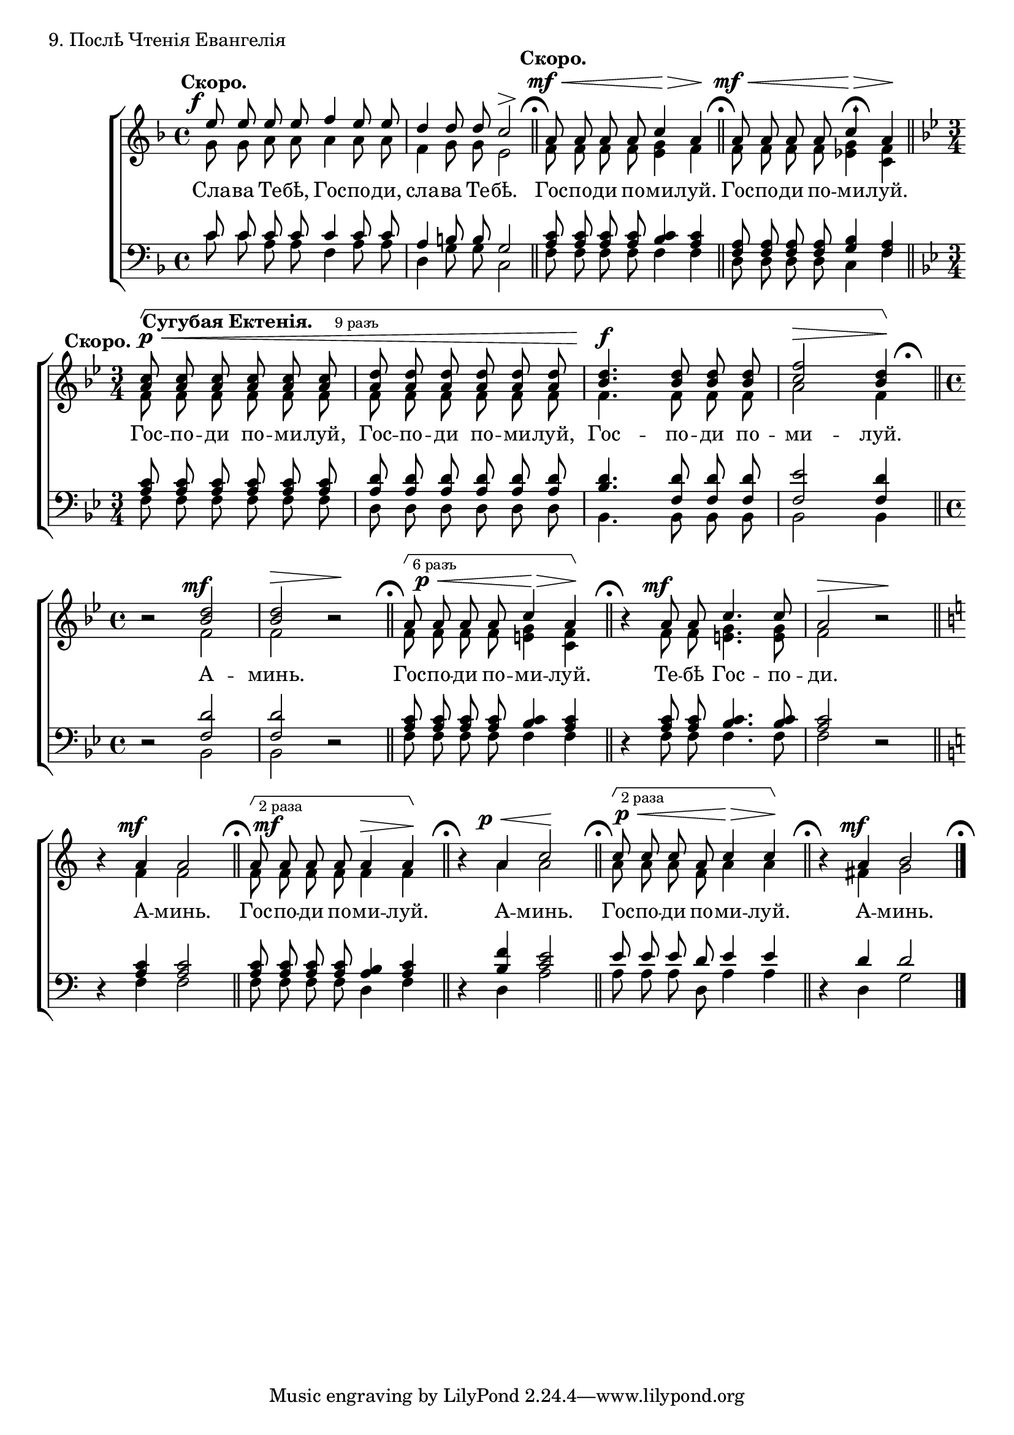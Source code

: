 sopNotes = {
	\time 4/4 \key f \major
	e''8 e''8 e''8 e''8 f''4 e''8 e''8 | d''4 d''8 d''8 c''2 | a'8 a'8 a'8 a'8 c''4 a'4 | a'8 a'8 a'8 a'8 c''4 a'4 |
	
	\time 3/4 \key bes \major
	<a' c''>8 <a' c''>8 <a' c''>8 <a' c''>8 <a' c''>8 <a' c''>8 | <a' d''>8 <a' d''>8 <a' d''>8 <a' d''>8 <a' d''>8 <a' d''>8 |
	<bes' d''>4. <bes' d''>8 <bes' d''>8 <bes' d''>8 | <c'' f''>2 <bes' d''>4 |
	
	\time 4/4
	r2 <bes' d''>2 | <bes' d''>2 r2 | a'8 a'8 a'8 a'8 c''4 a'4 | r4 a'8 a'8 c''4. c''8 | a'2 r2 |
	
	\key c \major
	r4 a'4 a'2 | a'8 a'8 a'8 a'8 a'4 a'4 | r4 a'4 c''2 | c''8 c''8 c''8 a'8 c''4 c''4 | r4 a'4 b'2 |
}
altNotes = {
	\time 4/4 \key f \major
	g'8 g'8 a'8 a'8 a'4 a'8 a'8 | f'4 g'8 g'8 e'2 | f'8 f'8 f'8 f'8 <e' g'>4 f'4 | f'8 f'8 f'8 f'8 <ees' g'>4 <c' f'>4 |
	
	\time 3/4 \key bes \major
	f'8 f'8 f'8 f'8 f'8 f'8 | f'8 f'8 f'8 f'8 f'8 f'8 | f'4. f'8 f'8 f'8 | a'2 f'4 |
	
	\time 4/4
	r2 f'2 | f'2 r2 | f'8 f'8 f'8 f'8 <e' g'>4 <c' f'>4 | r4 f'8 f'8 <e' g'>4. <e' g'>8 | f'2 r2 |
	
	\key c \major
	r4 f'4 f'2 | f'8 f'8 f'8 f'8 f'4 f'4 | r4 a'4 a'2 | a'8 a'8 a'8 f'8 a'4 a'4 | r4 fis'4 g'2 |
}
tenNotes = {
	\time 4/4 \key f \major
	c'8 c'8 c'8 c'8 c'4 c'8 c'8 | a4 b8 b8 g2 | <a c'>8 <a c'>8 <a c'>8 <a c'>8 <bes c'>4 <a c'>4 | <f a>8 <f a>8 <f a>8 <f a>8 <g bes>4 <f a>4 |
	
	\time 3/4 \key bes \major
	<a c'>8 <a c'>8 <a c'>8 <a c'>8 <a c'>8 <a c'>8 | <a d'>8 <a d'>8 <a d'>8 <a d'>8 <a d'>8 <a d'>8 |
	<bes d'>4. <f d'>8 <f d'>8 <f d'>8 | <f ees'>2 <f d'>4 |
	
	\time 4/4
	r2 <f d'>2 | <f d'>2 r2 | <a c'>8 <a c'>8 <a c'>8 <a c'>8 <bes c'>4 <a c'>4 | r4 <a c'>8 <a c'>8 <bes c'>4. <bes c'>8 | <a c'>2 r2 |
	
	\key c \major
	r4 <a c'>4 <a c'>2 | <a c'>8 <a c'>8 <a c'>8 <a c'>8 <a b>4 <a c'>4 | r4 <b f'>4 <c' e'>2 | e'8 e'8 e'8 d'8 e'4 e'4 | r4 d'4 d'2 |
}
basNotes = {
	\time 4/4 \key f \major
	c'8 c'8 a8 a8 f4 a8 a8 | d4 g8 g8 c2 | f8 f8 f8 f8 f4 f4 | d8 d8 d8 d8 c4 f4 |
	
	\time 3/4 \key bes \major
	f8 f8 f8 f8 f8 f8 | d8 d8 d8 d8 d8 d8 | bes,4. bes,8 bes,8 bes,8 | bes,2 bes,4 |
	
	\time 4/4
	r2 bes,2 | bes,2 r2 | f8 f8 f8 f8 f4 f4 | r4 f8 f8 f4. f8 | f2 r2 |
	
	\key c \major
	r4 f4 f2 | f8 f8 f8 f8 d4 f4 | r4 d4 a2 | a8 a8 a8 d8 a4 a4 | r4 d4 g2 |
}
dyn = {
	\override Score.RehearsalMark #'break-visibility = #begin-of-line-invisible
	\override DynamicText #'X-offset = #-2
	\time 4/4
	s1*0^\markup{"" \translate #'(-3 . 0) \bold "Скоро."} s1\f | s2 s4\> s4\! \bar "||" \mark\markup{ \musicglyph #"scripts.ufermata" }
	s1*0^\markup{"" \translate #'(-3 . 0) \bold "Скоро."} s2\mf\< s4\!\> s4\! \bar "||" \mark\markup{ \musicglyph #"scripts.ufermata" }
	s2\mf\< s4\!\> s4\! \bar "||" \once\override Score.RehearsalMark #'extra-offset = #'(-6.5 . 0) \mark\markup{ \musicglyph #"scripts.ufermata" } \break
	
	\override DynamicText #'X-offset = #0
	s1*0^\markup{"" \translate #'(-9 . 0) \bold "Скоро."}
	s8\startGroup\p\< \once\override TextScript #'extra-offset = #'(-4 . 0) s8^\markup{\bold "Сугубая Ектенія." \hspace #2 \tiny "9 разъ" } s2 |
	s2. | s2.\!\f | s2\> s4\! \stopGroup \bar "||" \once\override Score.RehearsalMark #'extra-offset = #'(-3.5 . 0) \mark\markup{ \musicglyph #"scripts.ufermata" } \break
	\override DynamicText #'X-offset = #-2
	
	s2 s2\mf | s2\> s2\! \bar "||" \mark\markup{ \musicglyph #"scripts.ufermata" }
	\override DynamicText #'X-offset = #1.5 \once\override TextScript #'extra-offset = #'(1 . 0) s2\p^\markup{ \tiny "6 разъ" }\startGroup\< s4\!\> s4\!\stopGroup \bar "||" \mark\markup{ \musicglyph #"scripts.ufermata" }
	\override DynamicText #'X-offset = #-2 s4 s2.\mf | s2\> s2\! \bar "||" \break
	
	s4 s2.\mf \bar "||" \mark\markup{ \musicglyph #"scripts.ufermata" }
	\override DynamicText #'X-offset = #0.5 \once\override TextScript #'extra-offset = #'(1 . 0) s2\mf\startGroup^\markup{ \tiny "2 раза" } s4\> s4\!\stopGroup \bar "||" \mark\markup{ \musicglyph #"scripts.ufermata" }
	\override DynamicText #'X-offset = #-2 s4 s4\p\< s2\! \bar "||" \mark\markup{ \musicglyph #"scripts.ufermata" }
	\override DynamicText #'X-offset = #0.5 \once\override TextScript #'extra-offset = #'(1 . 0) s2\p\startGroup^\markup{ \tiny "2 раза" }\< s4\!\> s4\!\stopGroup \bar "||" \mark\markup{ \musicglyph #"scripts.ufermata" }
	\override DynamicText #'X-offset = #-2 s4 s2.\mf \bar "|." \mark\markup{ \musicglyph #"scripts.ufermata" }
}
text = \lyricmode {
	Сла -- ва Те -- бѣ, Гос -- по -- ди, сла -- ва Те -- бѣ. Гос -- по -- ди по -- ми -- луй. Гос -- по -- ди по -- ми -- луй.
	Гос -- по -- ди по -- ми -- луй, Гос -- по -- ди по -- ми -- луй, Гос -- по -- ди по -- ми -- луй.
	А -- минь. Гос -- по -- ди по -- ми -- луй. Те -- бѣ Гос -- по -- ди.
	А -- минь. Гос -- по -- ди по -- ми -- луй. А -- минь. Гос -- по -- ди по -- ми -- луй. А -- минь.
}

\score {
	\new ChoirStaff <<
		\new Staff = trebStaff \with { \consists Mark_engraver } {
			\clef treble
			<<
			\new Voice { \dynamicUp \dyn }
			\new Voice = sopVoice { \override Rest #'staff-position = #0 \autoBeamOff \voiceOne \sopNotes }
			\new Voice = altVoice { \override Rest #'transparent = ##t   \autoBeamOff \voiceTwo \altNotes }
			>>
		}
		\new Lyrics \lyricsto sopVoice { \text }
		\new Staff = bassStaff {
			\clef bass
			<<
			\new Voice = tenVoice { \override Rest #'transparent = ##t   \autoBeamOff \voiceOne \tenNotes }
			\new Voice = basVoice { \override Rest #'staff-position = #0 \autoBeamOff \voiceTwo \basNotes }
			>>
		}
 	>>
	\layout {
		system-count = 4
		\context {
			\Score
			\remove Mark_engraver
			\remove Bar_number_engraver
			\override NonMusicalPaperColumn #'line-break-system-details = #'((alignment-offsets . (0 -8.25 -16.5)))
		}
		\context {
			\Staff
			\consists Horizontal_bracket_engraver
			\override RehearsalMark #'outside-staff-priority = #-1000
			\override HorizontalBracket #'direction = #UP
			\override HorizontalBracket #'outside-staff-priority = #1000
			\override HorizontalBracket #'extra-offset = #'(0 . -1)
		}
	}
	\header { piece = "9. Послѣ Чтенія Евангелія" }
}
\score {
  <<
    \new Staff  {
      \set Staff.midiInstrument = "oboe"
      \new Voice { \sopNotes }
    }
    \new Staff {
      \set Staff.midiInstrument = "violin"
      \new Voice { \altNotes }
    }
    \context Staff {
      \set Staff.midiInstrument = "viola"
      \new Voice { \tenNotes }
    }
    \context Staff {
      \set Staff.midiInstrument = "cello"
      \new Voice { \basNotes }
    }
  >>
  \midi {
    \context {
      \Score
      tempoWholesPerMinute = #(ly:make-moment 76 4)
    }
  }
}

